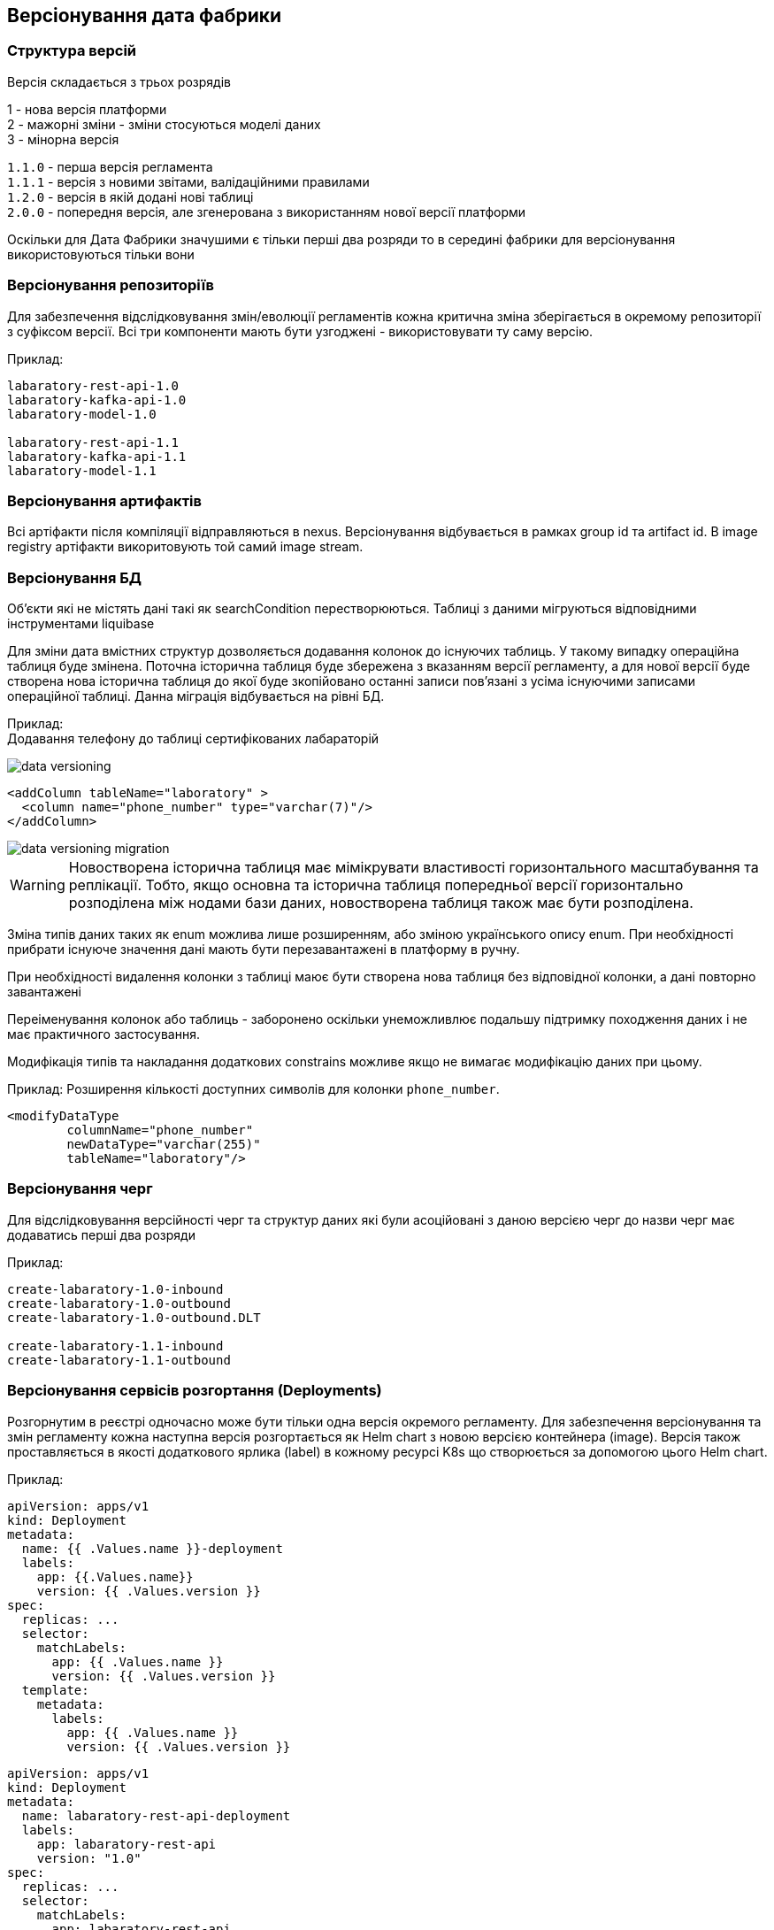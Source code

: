 == Версіонування дата фабрики

=== Структура версій
Версія складається з трьох розрядів 

1 - нова версія платформи +
2 - мажорні зміни - зміни стосуються моделі даних +
3 - мінорна версія

`1.1.0` - перша версія регламента +
`1.1.1` - версія з новими звітами, валідаційними правилами +
`1.2.0` - версія в якій додані нові таблиці +
`2.0.0` - попередня версія, але згенерована з використанням нової версії платформи

Оскільки для Дата Фабрики значушими є тільки перші два розряди то в середині фабрики для версіонування використовуються тільки вони

=== Версіонування репозиторіїв
Для забезпечення відслідковування змін/еволюції регламентів кожна критична зміна зберігається в окремому репозиторії з суфіксом версії. Всі три компоненти мають бути узгоджені - використовувати ту саму версію.

Приклад: 
[source]
----
labaratory-rest-api-1.0
labaratory-kafka-api-1.0
labaratory-model-1.0

labaratory-rest-api-1.1
labaratory-kafka-api-1.1
labaratory-model-1.1
----

=== Версіонування артифактів
Всі артіфакти після компіляції відправляються в nexus. Версіонування відбувається в рамках group id та artifact id.
В image registry артіфакти викоритовують той самий image stream.

=== Версіонування БД
Об'єкти які не містять дані такі як searchCondition перестворюються. Таблиці з даними мігруються відповідними інструментами liquibase

Для зміни дата вмістних структур дозволяється додавання колонок до існуючих таблиць. У такому випадку операційна таблиця буде змінена. Поточна історична таблиця буде збережена з вказанням версії регламенту, а для нової версії буде створена нова історична таблиця до якої буде зкопійовано останні записи пов'язані з усіма існуючими записами операційної таблиці. Данна міграція відбувається на рівні БД.

Приклад: +
Додавання телефону до таблиці сертифікованих лабараторій

image::datafactory/data-versioning.svg[]

[source, xml]
----
<addColumn tableName="laboratory" >
  <column name="phone_number" type="varchar(7)"/>
</addColumn>
----

image::datafactory/data-versioning-migration.svg[]

WARNING: Новостворена історична таблиця має мімікрувати властивості горизонтального масштабування та реплікації. Тобто, якщо основна та історична таблиця попередньої версії горизонтально розподілена між нодами бази даних, новостворена таблиця також має бути розподілена.

Зміна типів даних таких як enum можлива лише розширенням, або зміною українського опису enum. При необхідності прибрати існуюче значення дані мають бути перезавантажені в платформу в ручну.

При необхідності видалення колонки з таблиці маює бути створена нова таблиця без відповідної колонки, а дані повторно завантажені

Переіменування колонок або таблиць - заборонено оскільки унеможливлює подальшу підтримку походження даних і не має практичного застосування.

Модифікація типів та накладання додаткових constrains можливе якщо не вимагає модифікацію даних при цьому.

Приклад:
Розширення кількості доступних символів для колонки `phone_number`.
[source, xml]
----
<modifyDataType
        columnName="phone_number"
        newDataType="varchar(255)"
        tableName="laboratory"/>
----

=== Версіонування черг
Для відслідковування версійності черг та структур даних які були асоційовані з даною версією черг до назви черг має додаватись перші два розряди  

Приклад:
[source, yaml]
----
create-labaratory-1.0-inbound
create-labaratory-1.0-outbound
create-labaratory-1.0-outbound.DLT

create-labaratory-1.1-inbound
create-labaratory-1.1-outbound
----

=== Версіонування cервісів розгортання (Deployments)

Розгорнутим в реєстрі одночасно може бути тільки одна версія окремого регламенту. Для забезпечення версіонування та змін регламенту кожна наступна версія розгортається як Helm chart з новою версією контейнера (image). Версія також проставляється в якості додаткового ярлика (label) в кожному ресурсі K8s що створюється за допомогою цього Helm chart.


Приклад:
[source, yaml]
----
apiVersion: apps/v1
kind: Deployment
metadata:
  name: {{ .Values.name }}-deployment
  labels:
    app: {{.Values.name}}
    version: {{ .Values.version }}
spec:
  replicas: ...
  selector:
    matchLabels:
      app: {{ .Values.name }}
      version: {{ .Values.version }}
  template:
    metadata:
      labels:
        app: {{ .Values.name }}
        version: {{ .Values.version }}
----

[source, yaml]
----
apiVersion: apps/v1
kind: Deployment
metadata:
  name: labaratory-rest-api-deployment
  labels:
    app: labaratory-rest-api
    version: "1.0"
spec:
  replicas: ...
  selector:
    matchLabels:
      app: labaratory-rest-api
      version: "1.0"
  template:
    metadata:
      labels:
        app: labaratory-rest-api
        version: "1.0"
----